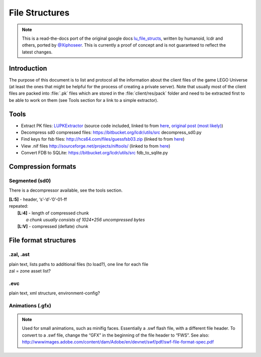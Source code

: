 File Structures
===============

.. note ::
	This is a read-the-docs port of the original google docs `lu_file_structs <https://docs.google.com/document/d/1ZlgGv5gVI7Rx6kGNUwoXDHhOKJNjHkfQcuzpCL_fgjw>`_, written by humanoid, lcdr and others, ported by `@Xiphoseer <https://twitter.com/Xiphoseer>`_. This is currently a proof of concept and is not guaranteed to reflect the latest changes.

Introduction
------------

The purpose of this document is to list and protocol all the information about the client files of the game LEGO Universe (at least the ones that might be helpful for the process of creating a private server).
Note that usually most of the client files are packed into :file:`.pk` files which are stored in the :file:`client/res/pack` folder and need to be extracted first to be able to work on them (see Tools section for a link to a simple extractor).

.. _tools:

Tools
-----

* Extract PK files: `LUPKExtractor <http://www.mediafire.com/download.php?vh6c80y5jzgjaog>`_ (source code included, linked to from `here <https://factionlu.wordpress.com/2012/01/23/my-personal-giveaway/>`__, `original post (most likely) <http://forum.xentax.com/viewtopic.php?f=10&t=4500>`_)
* Decompress sd0 compressed files: https://bitbucket.org/lcdr/utils/src decompress_sd0.py 
* Find keys for fsb files: http://hcs64.com/files/guessfsb03.zip (linked to from `here <http://forum.xentax.com/viewtopic.php?f=17&t=5700>`__)
* View .nif files http://sourceforge.net/projects/niftools/ (linked to from `here <https://factionlu.wordpress.com/2012/01/23/my-personal-giveaway/>`__)
* Convert FDB to SQLite: https://bitbucket.org/lcdr/utils/src fdb_to_sqlite.py

Compression formats
-------------------

Segmented (sd0)
^^^^^^^^^^^^^^^

There is a decompressor available, see the tools section.

| **[L:5]** - header, ‘s’-‘d’-‘0’-01-ff
| repeated:
| 	**[L:4]** - length of compressed chunk
| 		*a chunk usually consists of 1024*256 uncompressed bytes*
| 	**[L:V]** - compressed (deflate) chunk


File format structures
----------------------

.. include :: file-structures/manifest.rst

.. include :: file-structures/catalog.rst

.. include :: file-structures/pack.rst

.. include :: file-structures/database.rst

.zal, .ast
^^^^^^^^^^
| plain text, lists paths to additional files (to load?), one line for each file
| zal = zone asset list?

.evc
^^^^
plain text, xml structure, environment-config?

.. include :: file-structures/lutriggers.rst

.. include :: file-structures/zone.rst

.. include :: file-structures/level.rst

.. include :: file-structures/raw.rst

Animations (.gfx)
^^^^^^^^^^^^^^^^^

.. note ::
	Used for small animations, such as minifig faces. Essentially a .swf flash file, with a different file header. To convert to a .swf file, change the “GFX” in the beginning of the file header to “FWS”.
	See also: http://wwwimages.adobe.com/content/dam/Adobe/en/devnet/swf/pdf/swf-file-format-spec.pdf
